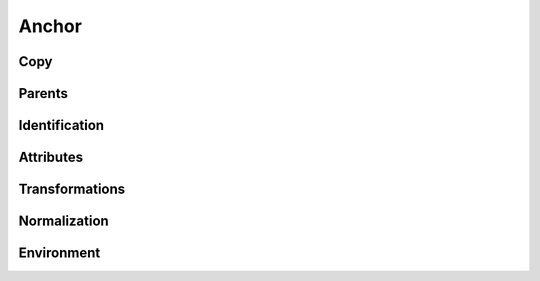 .. highlight:: python
.. module:: fontParts.base

======
Anchor
======

Copy
""""
.. automethod:: BaseAnchor.copy

Parents
"""""""
.. autoattribute:: BaseAnchor.glyph
.. autoattribute:: BaseAnchor.layer
.. autoattribute:: BaseAnchor.font

Identification
""""""""""""""
.. autoattribute:: BaseAnchor.name
.. autoattribute:: BaseAnchor.color
.. autoattribute:: BaseAnchor.identifier
.. autoattribute:: BaseAnchor.index

Attributes
""""""""""
.. autoattribute:: BaseAnchor.x
.. autoattribute:: BaseAnchor.y

Transformations
"""""""""""""""
.. automethod:: BaseAnchor.transformBy
.. automethod:: BaseAnchor.moveBy
.. automethod:: BaseAnchor.scaleBy
.. automethod:: BaseAnchor.rotateBy
.. automethod:: BaseAnchor.skewBy

Normalization
"""""""""""""
.. automethod:: BaseAnchor.round	

Environment
"""""""""""
.. automethod:: BaseAnchor.naked
.. automethod:: BaseAnchor.update